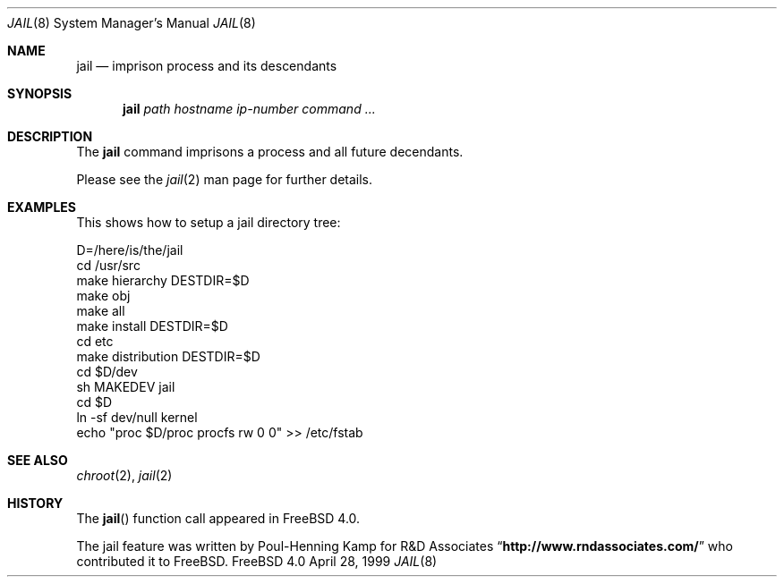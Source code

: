 .\"
.\"----------------------------------------------------------------------------
.\""THE BEER-WARE LICENSE" (Revision 42):
.\"<phk@FreeBSD.ORG> wrote this file.  As long as you retain this notice you
.\"can do whatever you want with this stuff. If we meet some day, and you think
.\"this stuff is worth it, you can buy me a beer in return.   Poul-Henning Kamp
.\"----------------------------------------------------------------------------
.\"
.\"$FreeBSD$
.\"
.\"
.Dd April 28, 1999
.Dt JAIL 8
.Os FreeBSD 4.0
.Sh NAME
.Nm jail
.Nd imprison process and its descendants
.Sh SYNOPSIS
.Nm jail
.Ar path
.Ar hostname
.Ar ip-number
.Ar command
.Ar ...
.Sh DESCRIPTION
The
.Nm
command imprisons a process and all future decendants.
.Pp
Please see the
.Xr jail 2
man page for further details.
.Sh EXAMPLES
This shows how to setup a jail directory tree:
.Bd -literal 
D=/here/is/the/jail
cd /usr/src
make hierarchy DESTDIR=$D
make obj
make all
make install DESTDIR=$D
cd etc
make distribution DESTDIR=$D
cd $D/dev
sh MAKEDEV jail
cd $D
ln -sf dev/null kernel
echo "proc $D/proc procfs rw 0 0" >> /etc/fstab
.Ed
.Sh SEE ALSO
.Xr chroot 2 ,
.Xr jail 2
.Sh HISTORY
The
.Fn jail
function call appeared in
.Fx 4.0 .
.Pp
The jail feature was written by Poul-Henning Kamp for
R&D Associates
.Dq Li http://www.rndassociates.com/
who contributed it to FreeBSD.
